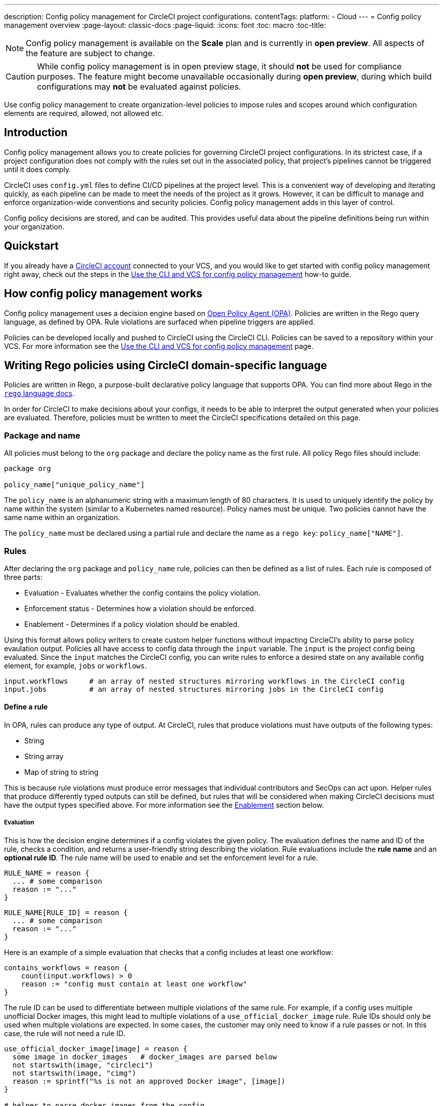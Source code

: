 ---
description: Config policy management for CircleCI project configurations.
contentTags: 
  platform:
  - Cloud
---
= Config policy management overview
:page-layout: classic-docs
:page-liquid:
:icons: font
:toc: macro
:toc-title:

NOTE: Config policy management is available on the **Scale** plan and is currently in **open preview**. All aspects of the feature are subject to change.

CAUTION: While config policy management is in open preview stage, it should **not** be used for compliance purposes. The feature might become unavailable occasionally during **open preview**, during which build configurations may **not** be evaluated against policies.

Use config policy management to create organization-level policies to impose rules and scopes around which configuration elements are required, allowed, not allowed etc.

[#introduction]
== Introduction

Config policy management allows you to create policies for governing CircleCI project configurations. In its strictest case, if a project configuration does not comply with the rules set out in the associated policy, that project's pipelines cannot be triggered until it does comply.

CircleCI uses `config.yml` files to define CI/CD pipelines at the project level. This is a convenient way of developing and iterating quickly, as each pipeline can be made to meet the needs of the project as it grows. However, it can be difficult to manage and enforce organization-wide conventions and security policies. Config policy management adds in this layer of control.

Config policy decisions are stored, and can be audited. This provides useful data about the pipeline definitions being run within your organization.

[#quickstart]
== Quickstart

If you already have a link:/docs/first-steps[CircleCI account] connected to your VCS, and you would like to get started with config policy management right away, check out the steps in the link:/docs/use-the-cli-and-vcs-for-config-policy-management/#create-and-upload-a-policy[Use the CLI and VCS for config policy management] how-to guide.

[#how-config-policy-management-works]
== How config policy management works

Config policy management uses a decision engine based on link:https://www.openpolicyagent.org/[Open Policy Agent (OPA)]. Policies are written in the Rego query language, as defined by OPA. Rule violations are surfaced when pipeline triggers are applied.

Policies can be developed locally and pushed to CircleCI using the CircleCI CLI. Policies can be saved to a repository within your VCS. For more information see the link:/docs/use-the-cli-and-vcs-for-config-policy-management[Use the CLI and VCS for config policy management] page.

[#writing-rego-policies-using-circleci-domain-specific-language]
== Writing Rego policies using CircleCI domain-specific language

Policies are written in Rego, a purpose-built declarative policy language that supports OPA. You can find more about Rego in the link:https://www.openpolicyagent.org/docs/latest/policy-language/[`rego` language docs].

In order for CircleCI to make decisions about your configs, it needs to be able to interpret the output 
generated when your policies are evaluated. Therefore, policies must be written to meet the CircleCI specifications detailed on this page. 

[#package-and-name]
=== Package and name

All policies must belong to the `org` package and declare the policy name as the first rule. All policy Rego files should include:

[source,rego]
----
package org

policy_name["unique_policy_name"]
----

The `policy_name` is an alphanumeric string with a maximum length of 80 characters. It is used to uniquely identify the policy by name within the system (similar to a Kubernetes named resource).
Policy names must be unique. Two policies cannot have the same name within an organization.

The `policy_name` must be declared using a partial rule and declare the name as a `rego key`: `policy_name["NAME"]`.

[#rules]
=== Rules

After declaring the `org` package and `policy_name` rule, policies can then be defined as a list of rules. Each rule is composed of three parts:

* Evaluation - Evaluates whether the config contains the policy violation.
* Enforcement status - Determines how a violation should be enforced.
* Enablement - Determines if a policy violation should be enabled.

Using this format allows policy writers to create custom helper functions without impacting CircleCI's ability to
parse policy evaulation output. Policies all have access to config data through the `input` variable. The `input` is the project config being evaluated. Since the `input` matches the CircleCI config, you can write rules to enforce a desired state on any available config element, for example, `jobs` or `workflows`.

[source,rego]
----
input.workflows     # an array of nested structures mirroring workflows in the CircleCI config
input.jobs          # an array of nested structures mirroring jobs in the CircleCI config
----

[#define-a-rule]
==== Define a rule

In OPA, rules can produce any type of output. At CircleCI, rules that produce violations must have outputs of the following types:

* String
* String array
* Map of string to string

This is because rule violations must produce error messages that individual contributors and SecOps can act upon.
Helper rules that produce differently typed outputs can still be defined, but rules that will be considered when making CircleCI decisions must have the output types specified above. For more information see the <<#enablement>> section below.

[#evaluation]
===== Evaluation

This is how the decision engine determines if a config violates the given policy. The evaluation defines the name and ID of the rule, checks a condition, and returns a user-friendly string describing the violation. Rule evaluations include the **rule name** and an **optional rule ID**. The rule name will be used to enable and set the enforcement level for a rule.

[source,rego]
----
RULE_NAME = reason {
  ... # some comparison
  reason := "..."
}
----

[source,rego]
----
RULE_NAME[RULE_ID] = reason {
  ... # some comparison
  reason := "..."
}
----

Here is an example of a simple evaluation that checks that a config includes at least one workflow:

[source,rego]
----
contains_workflows = reason {
    count(input.workflows) > 0
    reason := "config must contain at least one workflow"
}
----

The rule ID can be used to differentiate between multiple violations of the same rule. For example, if a config uses multiple unofficial Docker images, this might lead to multiple violations of a `use_official_docker_image` rule. Rule IDs should only be used when multiple violations are expected. In some cases, the customer may only need to know if a rule passes or not. In this case, the rule will not need a rule ID.

[source,rego]
----
use_official_docker_image[image] = reason {
  some image in docker_images   # docker_images are parsed below
  not startswith(image, "circleci")
  not startswith(image, "cimg")
  reason := sprintf("%s is not an approved Docker image", [image])
}

# helper to parse docker images from the config
docker_images := {image | walk(input, [path, value])  # walk the entire config tree
                          path[_] == "docker"         # find any settings that match 'docker'
                          image := value[_].image}    # grab the images from that section

----

[#enforcement]
===== Enforcement

The policy service allows rules to be enforced at different levels.

[source,rego]
----
ENFORCEMENT_STATUS["RULE_NAME"]
----

The two available enforcement levels are:

* `hard_fail` - If the `policy-service` detects that the config violated a rule set as `hard_fail`, the pipeline will not be triggered.
* `soft_fail` - If the `policy-service` detects that the config violated a rule set as `soft_fail`, the pipeline will be triggered and the violation will be logged in the `policy-service` decision log.

An example of setting the `use_official_docker_image` rule to `hard_fail`:

[source,rego]
----
hard_fail["use_official_docker_image"]
----

[#enablement]
===== Enablement

A rule must be enabled for it to be inspected for policy violations. Rules that are not enabled do not need to match CircleCI violation output formats, and can be used as helpers for other rules. 

[source,rego]
----
enable_rule["RULE_NAME"]
----

To enable a rule, add the rule as a key in the `enable_rule` object. For example, to enable the rule `use_official_docker_image`, use the following:

[source,rego]
----
enable_rule["use_official_docker_image"]
----

[#using-pipeline-metadata]
=== Using pipeline metadata

When writing policies for circleci config, it is often desirable to have policies that vary slightly in behaviour by project or branch. This is possible using the `data.meta` Rego  property. 

When a policy is evaluated in the context of a triggered pipeline the following three properties will be available on `data.meta`: 

[source,shell]
----
project_id    (CircleCI Project UUID)
branch        (string)
build_number  (number)
----

This metadata can be used to activate/deactive rules, modify enforcement statuses, and be part of the rule definitions themselves.

The following is an example of a policy that only runs its rule for a single project and enforces it as `hard_fail` only on branch main.

[source,rego]
----
package org

policy_name["example"]

# specific project UUID
# use care to avoid naming collisions as assignments are global across the entire policy bundle
sample_project_id := "c2af7012-076a-11ed-84e6-f7fa45ad0fd1"

# this rule is enabled only if the body is evaluates to true
enable_rule["custom_rule"] { data.meta.project_id == sample_project_id }

# "custom_rule" evaluates to a hard_failure condition only if run in the context of branch main
hard_fail["custom_rule"] { data.meta.branch == "main" }
----

[#example-policy]
== Example policy

The following is an example of a complete policy with one rule, `use_official_docker_image`, which checks that
all docker images in a config are prefixed by `circleci` or `cimg`. It uses some helper code to find all the `docker_images`
in the config. It then sets the enforcement status of `use_official_docker_image` to `hard_fail` and enables the rule.

[source,rego]
----
package org

import future.keywords

policy_name["example"]

use_official_docker_image[image] = reason {
  some image in docker_images   # docker_images are parsed below
  not startswith(image, "circleci")
  not startswith(image, "cimg")
  reason := sprintf("%s is not an approved Docker image", [image])
}

# helper to parse docker images from the config
docker_images := {image | walk(input, [path, value])  # walk the entire config tree
                          path[_] == "docker"         # find any settings that match 'docker'
                          image := value[_].image}    # grab the images from that section

hard_fail["use_official_docker_image"]

enable_rule["use_official_docker_image"]
----

[#next-steps]
== Next steps

* link:/docs/use-the-cli-and-vcs-for-config-policy-management[Use the CLI and VCS for config policy management]
* link:/docs/use-the-cli-for-config-and-policy-development[Use the CircleCI CLI for config and policy development]
* link:/docs/config-policy-reference[Config policy reference]